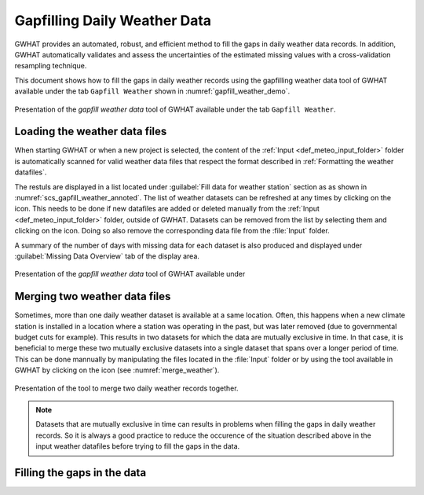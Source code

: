 Gapfilling Daily Weather Data
===============================================

GWHAT provides an automated, robust, and efficient method to fill the gaps in
daily weather data records. In addition, GWHAT automatically validates and assess
the uncertainties of the estimated missing values with a cross-validation resampling technique.

This document shows how to fill the gaps in daily weather
records using the gapfilling weather data tool of GWHAT available under the tab
``Gapfill Weather`` shown in :numref:`gapfill_weather_demo`.

.. _gapfill_weather_demo:
.. figure:: img/gapfill_weather_demo.*
    :align: center
    :width: 100%
    :alt: alternate text
    :figclass: align-center
    
    Presentation of the `gapfill weather data` tool of GWHAT available under
    the tab ``Gapfill Weather``.

.. _sec_loading_weather_data:

Loading the weather data files
-----------------------------------------------

When starting GWHAT or when a new project is selected, the content of the
:ref:`Input <def_meteo_input_folder>` folder is automatically scanned for valid
weather data files that respect the format described in :ref:`Formatting the weather datafiles`.

The restuls are displayed in a list located under :guilabel:`Fill data for weather station` 
section as as shown in :numref:`scs_gapfill_weather_annoted`.
The list of weather datasets can be refreshed at any times by clicking on the 
|refresh| icon. This needs to be done if new datafiles are added or deleted manually
from the :ref:`Input <def_meteo_input_folder>` folder, outside of GWHAT.
Datasets can be removed from the list by selecting them and clicking on the |clear| icon.
Doing so also remove the corresponding data file from the :file:`Input` folder.

A summary of the number of days with missing data for each dataset is also
produced and displayed under :guilabel:`Missing Data Overview` tab of the display area.

.. _scs_gapfill_weather_annoted:
.. figure:: img/scs_gapfill_weather_annoted.*
    :align: center
    :width: 100%
    :alt: alternate text
    :figclass: align-center
    
    Presentation of the `gapfill weather data` tool of GWHAT available under


Merging two weather data files
-----------------------------------------------

Sometimes, more than one daily weather dataset is available at a same location.
Often, this happens when a new climate station is installed in a location
where a station was operating in the past, but was later removed (due to
governmental budget cuts for example). This results in two datasets for which
the data are mutually exclusive in time. In that case, it is beneficial to
merge these two mutually exclusive datasets into a single dataset that spans over
a longer period of time. This can be done mannually by manipulating the files
located in the :file:`Input` folder or by using the tool available in GWHAT by clicking
on the |merge_data| icon (see :numref:`merge_weather`).


.. _merge_weather:
.. figure:: img/scs_merge_weather_data_annoted.*
    :align: center
    :width: 100%
    :alt: alternate text
    :figclass: align-center
    
    Presentation of the tool to merge two daily weather records together.
    
.. note:: Datasets that are mutually exclusive in time can results in problems when filling the gaps
          in daily weather records. So it is always a good practice to reduce the occurence
          of the situation described above in the input weather datafiles before trying to
          fill the gaps in the data.
    
    
Filling the gaps in the data
-----------------------------------------------
    
    
.. |clear| image:: img/icon_clear.*
                      :width: 1em
                      :height: 1em
                      :alt: stop

.. |merge_data| image:: img/icon_merge_data.*
                      :width: 1em
                      :height: 1em
                      :alt: merge dataset

.. |refresh| image:: img/icon_refresh.*
                      :width: 1em
                      :height: 1em
                      :alt: stop